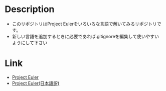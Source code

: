 * Description
- このリポジトリはProject Eulerをいろいろな言語で解いてみるリポジトリです。
- 新しい言語を追加するときに必要であれば.gitignoreを編集して使いやすいようにして下さい
* Link
- [[https://projecteuler.net/][Project Euler]]
- [[http://odz.sakura.ne.jp/projecteuler/][Project Euler(日本語訳)]]

